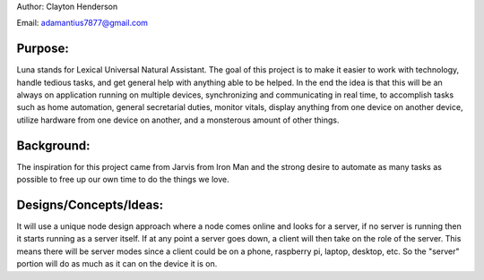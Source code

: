 Author: Clayton Henderson

Email: adamantius7877@gmail.com

Purpose:
--------
Luna stands for Lexical Universal Natural Assistant.   The goal of this project is
to make it easier to work with technology, handle tedious tasks, and get general help
with anything able to be helped.  In the end the idea is that this will be an always
on application running on multiple devices, synchronizing and communicating in real time,
to accomplish tasks such as home automation, general secretarial duties, monitor vitals, 
display anything from one device on another device, utilize hardware from one device on
another, and a monsterous amount of other things.

Background:
-----------
The inspiration for this project came from Jarvis from Iron Man and 
the strong desire to automate as many tasks as possible to free up
our own time to do the things we love.

Designs/Concepts/Ideas:
-----------------------
It will use a unique node design approach where a node comes online and looks for a server, 
if no server is running then it starts running as a server itself.  If at any point 
a server goes down, a client will then take on the role of the server.  This means there 
will be server modes since a client could be on a phone, raspberry pi, laptop, desktop, 
etc.  So the "server" portion will do as much as it can on the device it is on.
